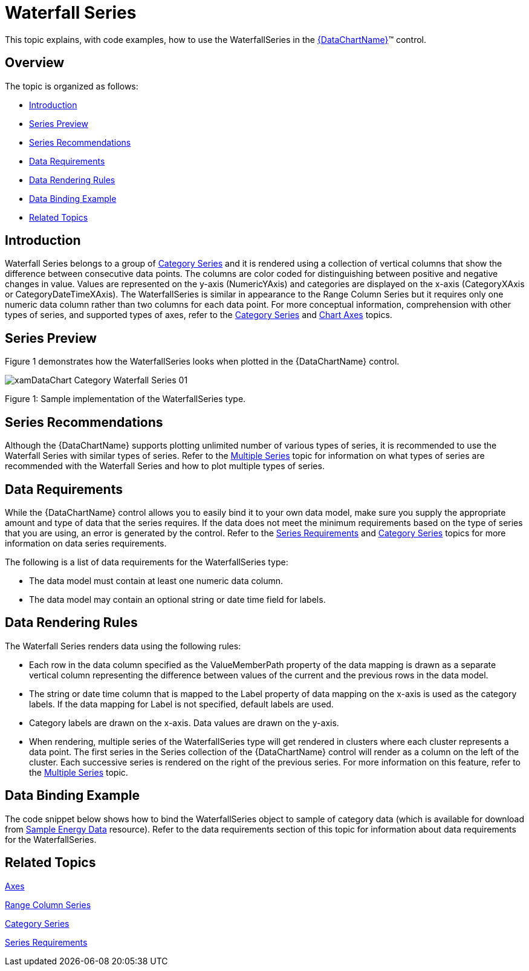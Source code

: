 ﻿////
|metadata|
{
    "name": "datachart-category-waterfall-series",
    "controlName": ["{DataChartName}"],
    "tags": ["Application Scenarios","Charting","How Do I"],
    "guid": "f9c350d3-9dc2-46da-b669-8005c46fb800",
    "buildFlags": [],
    "createdOn": "2014-06-05T19:39:00.4292878Z"
}
|metadata|
////

= Waterfall Series

This topic explains, with code examples, how to use the WaterfallSeries in the link:{DataChartLink}.{DataChartName}.html[{DataChartName}]™ control.

== Overview

The topic is organized as follows:

* <<Introduction,Introduction>>
* <<SeriesPreview,Series Preview>>
* <<SeriesRecommendations,Series Recommendations>>
* <<DataRequirements,Data Requirements>>
* <<DataRenderingRules,Data Rendering Rules>>
* <<DataBindingExample,Data Binding Example>>
* <<RelatedTopics,Related Topics>>

== Introduction

Waterfall Series belongs to a group of link:datachart-category-series-overview.html[Category Series] and it is rendered using a collection of vertical columns that show the difference between consecutive data points. The columns are color coded for distinguishing between positive and negative changes in value. Values are represented on the y-axis (NumericYAxis) and categories are displayed on the x-axis (CategoryXAxis or CategoryDateTimeXAxis). The WaterfallSeries is similar in appearance to the Range Column Series but it requires only one numeric data column rather than two columns for each data point. For more conceptual information, comprehension with other types of series, and supported types of axes, refer to the link:datachart-category-series-overview.html[Category Series] and link:datachart-axes.html[Chart Axes] topics.

== Series Preview

Figure 1 demonstrates how the WaterfallSeries looks when plotted in the {DataChartName} control.

image::images/xamDataChart_Category_Waterfall_Series__01.png[]

Figure 1: Sample implementation of the WaterfallSeries type.

== Series Recommendations

Although the {DataChartName} supports plotting unlimited number of various types of series, it is recommended to use the Waterfall Series with similar types of series. Refer to the link:datachart-multiple-series.html[Multiple Series] topic for information on what types of series are recommended with the Waterfall Series and how to plot multiple types of series.

== Data Requirements

While the {DataChartName} control allows you to easily bind it to your own data model, make sure you supply the appropriate amount and type of data that the series requires. If the data does not meet the minimum requirements based on the type of series that you are using, an error is generated by the control. Refer to the link:datachart-series-requirements.html[Series Requirements] and link:datachart-category-series-overview.html[Category Series] topics for more information on data series requirements.

The following is a list of data requirements for the WaterfallSeries type:

* The data model must contain at least one numeric data column.
* The data model may contain an optional string or date time field for labels.

== Data Rendering Rules

The Waterfall Series renders data using the following rules:

* Each row in the data column specified as the ValueMemberPath property of the data mapping is drawn as a separate vertical column representing the difference between values of the current and the previous rows in the data model.
* The string or date time column that is mapped to the Label property of data mapping on the x-axis is used as the category labels. If the data mapping for Label is not specified, default labels are used.
* Category labels are drawn on the x-axis. Data values are drawn on the y-axis.
* When rendering, multiple series of the WaterfallSeries type will get rendered in clusters where each cluster represents a data point. The first series in the Series collection of the {DataChartName} control will render as a column on the left of the cluster. Each successive series is rendered on the right of the previous series. For more information on this feature, refer to the link:datachart-multiple-series.html[Multiple Series] topic.

== Data Binding Example

The code snippet below shows how to bind the WaterfallSeries object to sample of category data (which is available for download from link:resources-sample-energy-data.html[Sample Energy Data] resource). Refer to the data requirements section of this topic for information about data requirements for the WaterfallSeries.

ifdef::xaml[]

*In XAML:*

----
xmlns:local="clr-namespace:SampleApp;assembly=SampleApp"
----

endif::xaml[]

ifdef::xaml[]

*In XAML:*

ifdef::sl,wpf,win-universal[]
----
<ig:{DataChartName} x:Name="DataChart" >
    <ig:{DataChartName}.Resources>
        <local:EnergyProductionDataSample x:Key="data" />
    </ig:{DataChartName}.Resources>
    <ig:{DataChartName}.Axes>
        <ig:NumericYAxis x:Name="YAxis"  />
        <ig:CategoryXAxis x:Name="XAxis" ItemsSource="{StaticResource data}" 
                            Label="{}{Country}"         
                            Label="Country" />
    </ig:{DataChartName}.Axes>
    <!-- ========================================================================== -->
    <ig:{DataChartName}.Series>
        <ig:WaterfallSeries ItemsSource="{StaticResource data}" 
                            ValueMemberPath="Total"  
                            Title="Total Energy" 
                            XAxis="{Binding ElementName=XAxis}"
                         XAxis="{x:Reference XAxis}" 
                       YAxis="{Binding ElementName=YAxis}"
                         YAxis="{x:Reference YAxis}">
        </ig:WaterfallSeries>
    </ig:{DataChartName}.Series>
    <!-- ========================================================================== -$$->$$
</ig:{DataChartName}>
----
endif::sl,wpf,win-universal[]

ifdef::xamarin[]
----
<ig:{DataChartName} x:Name="DataChart" >
    <ig:{DataChartName}.Resources>
        <local:EnergyProductionDataSample x:Key="data" />
    </ig:{DataChartName}.Resources>
    <ig:{DataChartName}.Axes>
        <ig:NumericYAxis x:Name="YAxis"  />
        <ig:CategoryXAxis x:Name="XAxis" ItemsSource="{StaticResource data}" 
                            Label="{}{Country}"         
                            Label="Country" />
    </ig:{DataChartName}.Axes>
    <!-- ========================================================================== -->
    <ig:{DataChartName}.Series>
        <ig:WaterfallSeries ItemsSource="{StaticResource data}" 
                            ValueMemberPath="Total"  
                            Title="Total Energy" 
                            XAxis="{Binding ElementName=XAxis}"
                         XAxis="{x:Reference XAxis}" 
                       YAxis="{Binding ElementName=YAxis}"
                         YAxis="{x:Reference YAxis}">
        </ig:WaterfallSeries>
    </ig:{DataChartName}.Series>
    <!-- ========================================================================== -$$->$$
</ig:{DataChartName}>
----
endif::xamarin[]

endif::xaml[]

ifdef::xaml,win-forms[]

*In Visual Basic:*

ifdef::win-forms[]
----
Dim data As New EnergyProductionDataSample()
Dim yAxis As New NumericYAxis()
Dim xAxis As New CategoryXAxis()
xAxis.DataSource = data
xAxis.ItemsSource = data
xAxis.Label = "{Country}"
xAxis.Label = "Country"
Dim series As New WaterfallSeries()
series.DataSource = data
series.ItemsSource = data
series.ValueMemberPath = "Total"
series.Title = "Total Energy"
series.XAxis = xAxis
series.YAxis = yAxis
Me.DataChart.Axes.Add(xAxis)
Me.DataChart.Axes.Add(yAxis)
Me.DataChart.Series.Add(series)
----
endif::win-forms[]

ifdef::xaml[]
----
Dim data As New EnergyProductionDataSample()
Dim yAxis As New NumericYAxis()
Dim xAxis As New CategoryXAxis()
xAxis.DataSource = data
xAxis.ItemsSource = data
xAxis.Label = "{Country}"
xAxis.Label = "Country"
Dim series As New WaterfallSeries()
series.DataSource = data
series.ItemsSource = data
series.ValueMemberPath = "Total"
series.Title = "Total Energy"
series.XAxis = xAxis
series.YAxis = yAxis
Me.DataChart.Axes.Add(xAxis)
Me.DataChart.Axes.Add(yAxis)
Me.DataChart.Series.Add(series)
----
endif::xaml[]

endif::xaml,win-forms[]

ifdef::xaml,win-forms[]

*In C#:*

ifdef::win-forms[]
----
var data = new EnergyProductionDataSample(); 
var yAxis = new NumericYAxis();
var xAxis = new CategoryXAxis();
xAxis.DataSource = data;
xAxis.ItemsSource = data;
xAxis.Label = "{Country}";
xAxis.Label = "Country";
var series = new WaterfallSeries();
series.DataSource = data;
series.ItemsSource = data;
series.ValueMemberPath = "Total";
series.Title = "Total Energy";
series.XAxis = xAxis;
series.YAxis = yAxis;
this.DataChart.Axes.Add(xAxis);
this.DataChart.Axes.Add(yAxis);
this.DataChart.Series.Add(series);
----
endif::win-forms[]

ifdef::xaml[]
----
var data = new EnergyProductionDataSample(); 
var yAxis = new NumericYAxis();
var xAxis = new CategoryXAxis();
xAxis.DataSource = data;
xAxis.ItemsSource = data;
xAxis.Label = "{Country}";
xAxis.Label = "Country";
var series = new WaterfallSeries();
series.DataSource = data;
series.ItemsSource = data;
series.ValueMemberPath = "Total";
series.Title = "Total Energy";
series.XAxis = xAxis;
series.YAxis = yAxis;
this.DataChart.Axes.Add(xAxis);
this.DataChart.Axes.Add(yAxis);
this.DataChart.Series.Add(series);
----
endif::xaml[]

endif::xaml,win-forms[]

ifdef::android[]

*In Java:*

[source,js]
----
EnergyProductionDataSample data = new EnergyProductionDataSample();
DataChartView chart = new DataChartView(rootView.getContext());
NumericYAxis yAxis = new NumericYAxis();
CategoryXAxis xAxis = new CategoryXAxis();
xAxis.setDataSource(data);
xAxis.setLabel("Country");
WaterfallSeries series = new WaterfallSeries();
series.setDataSource(data);
series.setValueMemberPath("Total");
series.setTitle("Total Energy");
series.setXAxis(xAxis);
series.setYAxis(yAxis);
chart.addAxis(xAxis);
chart.addAxis(yAxis);
chart.addSeries(series);
----

endif::android[]

== Related Topics

link:datachart-axes.html[Axes]

link:datachart-category-range-column-series.html[Range Column Series]

link:datachart-category-series-overview.html[Category Series]

link:datachart-series-requirements.html[Series Requirements]